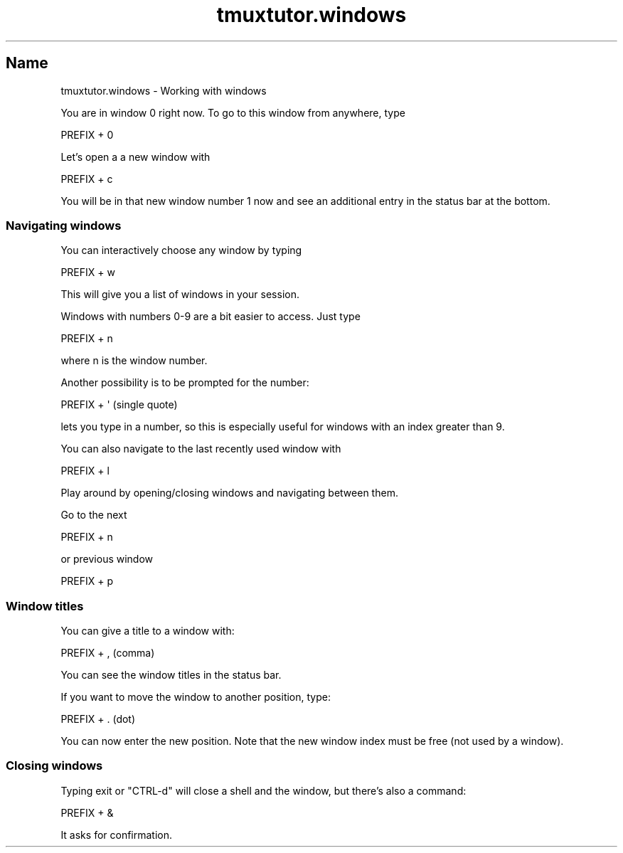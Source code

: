 .\" Automatically generated by Pod::Man 2.28 (Pod::Simple 3.28)
.\"
.\" Standard preamble:
.\" ========================================================================
.de Sp \" Vertical space (when we can't use .PP)
.if t .sp .5v
.if n .sp
..
.de Vb \" Begin verbatim text
.ft CW
.nf
.ne \\$1
..
.de Ve \" End verbatim text
.ft R
.fi
..
.\" Set up some character translations and predefined strings.  \*(-- will
.\" give an unbreakable dash, \*(PI will give pi, \*(L" will give a left
.\" double quote, and \*(R" will give a right double quote.  \*(C+ will
.\" give a nicer C++.  Capital omega is used to do unbreakable dashes and
.\" therefore won't be available.  \*(C` and \*(C' expand to `' in nroff,
.\" nothing in troff, for use with C<>.
.tr \(*W-
.ds C+ C\v'-.1v'\h'-1p'\s-2+\h'-1p'+\s0\v'.1v'\h'-1p'
.ie n \{\
.    ds -- \(*W-
.    ds PI pi
.    if (\n(.H=4u)&(1m=24u) .ds -- \(*W\h'-12u'\(*W\h'-12u'-\" diablo 10 pitch
.    if (\n(.H=4u)&(1m=20u) .ds -- \(*W\h'-12u'\(*W\h'-8u'-\"  diablo 12 pitch
.    ds L" ""
.    ds R" ""
.    ds C` ""
.    ds C' ""
'br\}
.el\{\
.    ds -- \|\(em\|
.    ds PI \(*p
.    ds L" ``
.    ds R" ''
.    ds C`
.    ds C'
'br\}
.\"
.\" Escape single quotes in literal strings from groff's Unicode transform.
.ie \n(.g .ds Aq \(aq
.el       .ds Aq '
.\"
.\" If the F register is turned on, we'll generate index entries on stderr for
.\" titles (.TH), headers (.SH), subsections (.SS), items (.Ip), and index
.\" entries marked with X<> in POD.  Of course, you'll have to process the
.\" output yourself in some meaningful fashion.
.\"
.\" Avoid warning from groff about undefined register 'F'.
.de IX
..
.nr rF 0
.if \n(.g .if rF .nr rF 1
.if (\n(rF:(\n(.g==0)) \{
.    if \nF \{
.        de IX
.        tm Index:\\$1\t\\n%\t"\\$2"
..
.        if !\nF==2 \{
.            nr % 0
.            nr F 2
.        \}
.    \}
.\}
.rr rF
.\" ========================================================================
.\"
.IX Title "tmuxtutor.windows 1"
.TH tmuxtutor.windows 1 "July 2016" "Generated by Swim v0.1.43" "Working with windows"
.\" For nroff, turn off justification.  Always turn off hyphenation; it makes
.\" way too many mistakes in technical documents.
.if n .ad l
.nh
.SH "Name"
.IX Header "Name"
tmuxtutor.windows \- Working with windows
.PP
You are in window 0 right now. To go to this window from anywhere, type
.PP
.Vb 1
\&      PREFIX + 0
.Ve
.PP
Let's open a a new window with
.PP
.Vb 1
\&      PREFIX + c
.Ve
.PP
You will be in that new window number 1 now and see an additional entry in the status bar at the bottom.
.SS "Navigating windows"
.IX Subsection "Navigating windows"
You can interactively choose any window by typing
.PP
.Vb 1
\&      PREFIX + w
.Ve
.PP
This will give you a list of windows in your session.
.PP
Windows with numbers 0\-9 are a bit easier to access. Just type
.PP
.Vb 1
\&      PREFIX + n
.Ve
.PP
where n is the window number.
.PP
Another possibility is to be prompted for the number:
.PP
.Vb 1
\&      PREFIX + \*(Aq (single quote)
.Ve
.PP
lets you type in a number, so this is especially useful for windows with an index greater than 9.
.PP
You can also navigate to the last recently used window with
.PP
.Vb 1
\&      PREFIX + l
.Ve
.PP
Play around by opening/closing windows and navigating between them.
.PP
Go to the next
.PP
.Vb 1
\&      PREFIX + n
.Ve
.PP
or previous window
.PP
.Vb 1
\&      PREFIX + p
.Ve
.SS "Window titles"
.IX Subsection "Window titles"
You can give a title to a window with:
.PP
.Vb 1
\&      PREFIX + , (comma)
.Ve
.PP
You can see the window titles in the status bar.
.PP
If you want to move the window to another position, type:
.PP
.Vb 1
\&      PREFIX + . (dot)
.Ve
.PP
You can now enter the new position. Note that the new window index must be free (not used by a window).
.SS "Closing windows"
.IX Subsection "Closing windows"
Typing exit or \f(CW\*(C`CTRL\-d\*(C'\fR will close a shell and the window, but there's also a command:
.PP
.Vb 1
\&      PREFIX + &
.Ve
.PP
It asks for confirmation.
